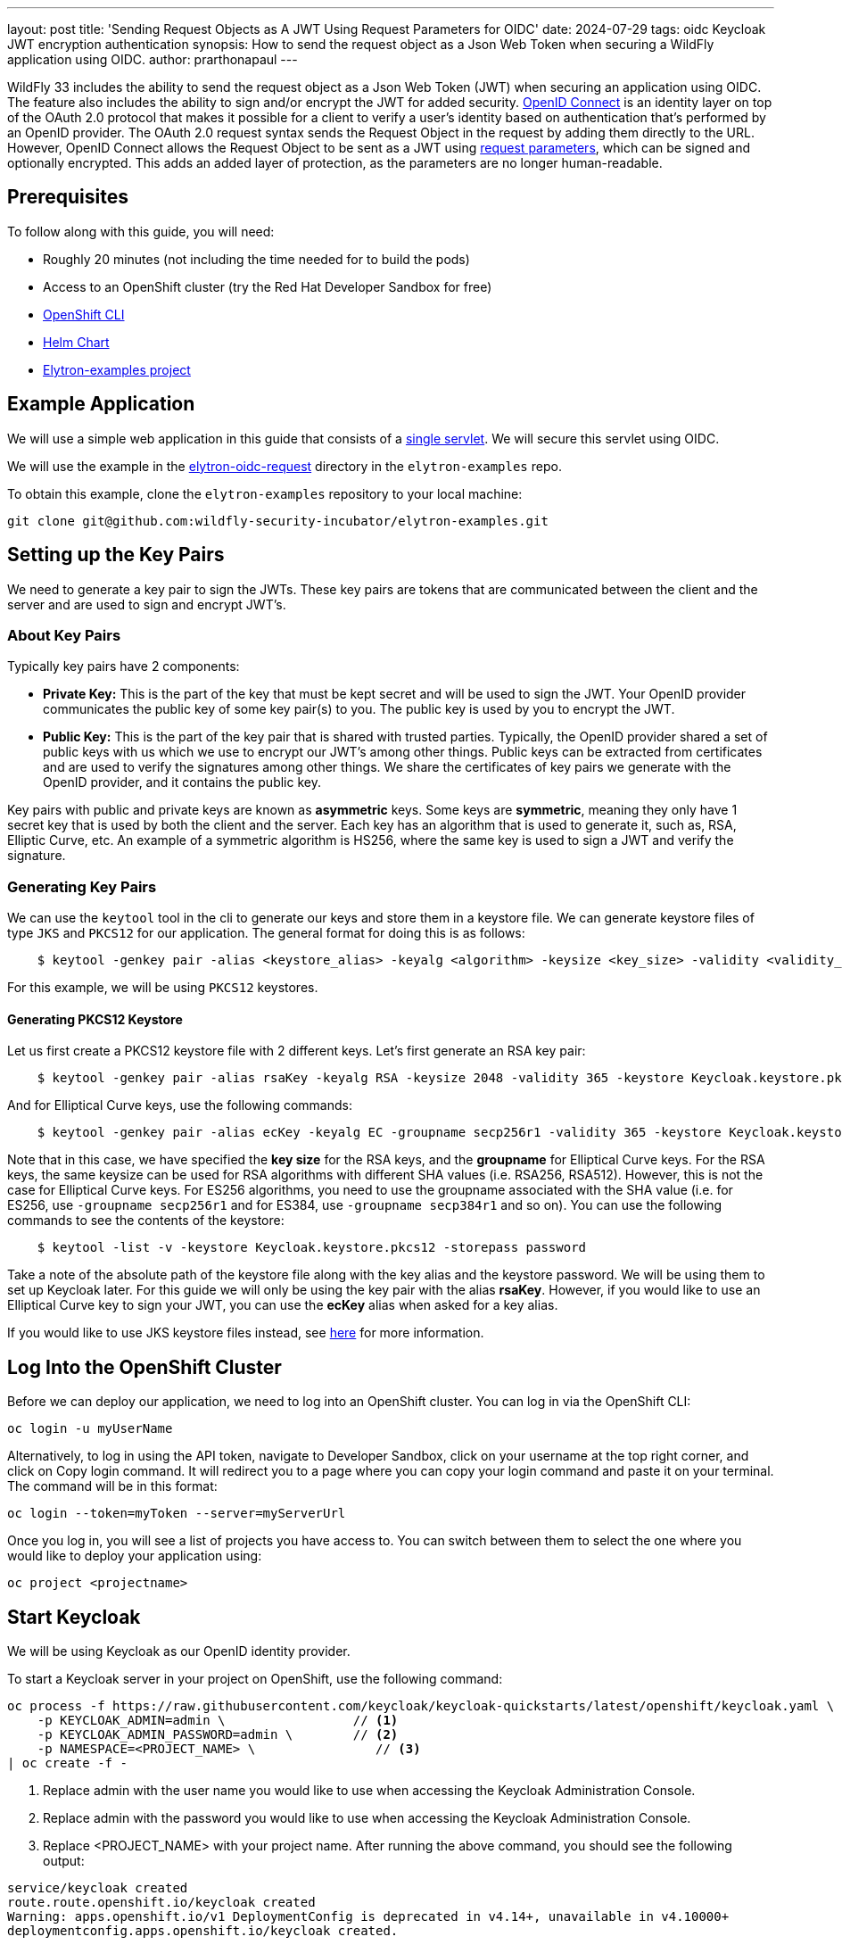 ---
layout: post
title: 'Sending Request Objects as A JWT Using Request Parameters for OIDC'
date: 2024-07-29
tags: oidc Keycloak JWT encryption authentication
synopsis: How to send the request object as a Json Web Token when securing a WildFly application using OIDC.
author: prarthonapaul
---

:toc: macro
:toc-title:

WildFly 33 includes the ability to send the request object as a Json Web Token (JWT) when securing an application using OIDC.
The feature also includes the ability to sign and/or encrypt the JWT for added security. https://openid.net/developers/how-connect-works/[OpenID Connect] is an identity layer on top of the OAuth 2.0 protocol
that makes it possible for a client to verify a user’s identity based on authentication that’s performed by an OpenID
provider. The OAuth 2.0 request syntax sends the Request Object in the request by adding them directly to the URL.
However, OpenID Connect allows the Request Object to be sent as a JWT using https://openid.net/specs/openid-connect-core-1_0.html#JWTRequests[request parameters], which can be signed and optionally
encrypted. This adds an added layer of protection, as the parameters are no longer human-readable.

toc::[]

== Prerequisites 

To follow along with this guide, you will need:

* Roughly 20 minutes (not including the time needed for to build the pods)

* Access to an OpenShift cluster (try the Red Hat Developer Sandbox for free)

* https://docs.openshift.com/container-platform/4.15/cli_reference/openshift_cli/getting-started-cli.html[OpenShift CLI]

* https://helm.sh/docs/intro/install/[Helm Chart]

* https://github.com/wildfly-security-incubator/elytron-examples[Elytron-examples project]

== Example Application

We will use a simple web application in this guide that consists of a https://github.com/wildfly-security-incubator/elytron-examples/blob/main/elytron-oidc-request/src/main/java/org/wildfly/security/examples/SecuredServlet.java[single servlet]. We will secure this servlet using OIDC.

We will use the example in the https://github.com/wildfly-security-incubator/elytron-examples/tree/main/elytron-oidc-request[elytron-oidc-request] directory in the `elytron-examples` repo.

To obtain this example, clone the `elytron-examples` repository to your local machine:

```
git clone git@github.com:wildfly-security-incubator/elytron-examples.git
```

== Setting up the Key Pairs

We need to generate a key pair to sign the JWTs. These key pairs are tokens that are communicated between the client and the server and are used to sign and encrypt JWT's.

=== About Key Pairs

Typically key pairs have 2 components: 

* *Private Key:* This is the part of the key that must be kept secret and will be used to sign the JWT. Your OpenID provider communicates the public key of some key pair(s) to you. The public key is used by you to encrypt the JWT.

* *Public Key:* This is the part of the key pair that is shared with trusted parties. Typically, the OpenID provider shared a set of public keys with us which we use to encrypt our JWT's among other things. Public keys can be extracted from certificates and are used to verify the signatures among other things. We share the certificates of key pairs we generate with the OpenID provider, and it contains the public key.

Key pairs with public and private keys are known as *asymmetric* keys. Some keys are *symmetric*, meaning they only have 1 secret key that is used by both the client and the server. Each key has an algorithm that is used to generate it, such as, RSA, Elliptic Curve, etc. An example of a symmetric algorithm is HS256, where the same key is used to sign a JWT and verify the signature.

=== Generating Key Pairs

We can use the `keytool` tool in the cli to generate our keys and store them in a keystore file. We can generate keystore files of type `JKS` and `PKCS12` for our application. The general format for doing this is as follows:
```
    $ keytool -genkey pair -alias <keystore_alias> -keyalg <algorithm> -keysize <key_size> -validity <validity_in_days> -keystore <keystore_name> -dname "<distinguished_name>" -keypass <private_key_password> -storepass <keystore_password>
```

For this example, we will be using `PKCS12` keystores.

==== Generating PKCS12 Keystore

Let us first create a PKCS12 keystore file with 2 different keys. Let's first generate an RSA key pair: 
```
    $ keytool -genkey pair -alias rsaKey -keyalg RSA -keysize 2048 -validity 365 -keystore Keycloak.keystore.pkcs12 -dname "CN=client" -keypass password -storepass password
```
And for Elliptical Curve keys, use the following commands: 
```
    $ keytool -genkey pair -alias ecKey -keyalg EC -groupname secp256r1 -validity 365 -keystore Keycloak.keystore.pkcs12 -dname "CN=client" -keypass password -storepass password
``` 
Note that in this case, we have specified the *key size* for the RSA keys, and the *groupname* for Elliptical Curve keys.
For the RSA keys, the same keysize can be used for RSA algorithms with different SHA values (i.e. RSA256, RSA512).
However, this is not the case for Elliptical Curve keys. For ES256 algorithms, you need to use the groupname associated with the SHA value (i.e. for ES256, use `-groupname secp256r1` and for ES384, use `-groupname secp384r1` and so on). You can use the following commands to see the contents of the keystore: 
```
    $ keytool -list -v -keystore Keycloak.keystore.pkcs12 -storepass password
```

Take a note of the absolute path of the keystore file along with the key alias and the keystore password. We will be using them to set up Keycloak later. For this guide we will only be using the key pair with the alias *rsaKey*. However, if you would like to use an Elliptical Curve key to sign your JWT, you can use the *ecKey* alias when asked for a key alias.

If you would like to use JKS keystore files instead, see https://docs.redhat.com/en/documentation/red_hat_jboss_data_virtualization/6.4/html/security_guide/create_a_privatepublic_key_pair_with_keytool[here] for more information.

== Log Into the OpenShift Cluster
Before we can deploy our application, we need to log into an OpenShift cluster. You can log in via the OpenShift CLI:
```
oc login -u myUserName
```

Alternatively, to log in using the API token, navigate to Developer Sandbox, click on your username at the top right corner, and click on Copy login command. It will redirect you to a page where you can copy your login command and paste it on your terminal. The command will be in this format:
```
oc login --token=myToken --server=myServerUrl
```

Once you log in, you will see a list of projects you have access to. You can switch between them to select the one where you would like to deploy your application using: 
```
oc project <projectname>
```

== Start Keycloak
We will be using Keycloak as our OpenID identity provider.

To start a Keycloak server in your project on OpenShift, use the following command:

```
oc process -f https://raw.githubusercontent.com/keycloak/keycloak-quickstarts/latest/openshift/keycloak.yaml \
    -p KEYCLOAK_ADMIN=admin \                 // <1>
    -p KEYCLOAK_ADMIN_PASSWORD=admin \        // <2>
    -p NAMESPACE=<PROJECT_NAME> \                // <3>
| oc create -f -
```

<1> Replace admin with the user name you would like to use when accessing the Keycloak Administration Console.
<2> Replace admin with the password you would like to use when accessing the Keycloak Administration Console.
<3> Replace <PROJECT_NAME> with your project name.
After running the above command, you should see the following output:

```
service/keycloak created
route.route.openshift.io/keycloak created
Warning: apps.openshift.io/v1 DeploymentConfig is deprecated in v4.14+, unavailable in v4.10000+
deploymentconfig.apps.openshift.io/keycloak created.
```
It will take a few minutes for OpenShift to provision the Keycloak pod and its related resources.

You can use the OpenShift CLI or the OpenShift web console, depending on your preference, to check if your Keycloak server has been provisioned.

=== OpenShift CLI
To make sure your Keycloak server has been provisioned using the OpenShift CLI, run:
```
oc get pods
```

After a little while, check for a message similar to the following message that indicates the pod is ready:
```
NAME                READY     STATUS      RESTARTS   AGE
keycloak-1-deploy   0/1       Completed   0          1h
keycloak-1-l9kdx    1/1       Running     0          1h
```

Once the Keycloak server has been provisioned, use the following command to find the URL for your Keycloak instance’s Admin Console:
```
KEYCLOAK_URL=https://$(oc get route keycloak --template='{{ .spec.host }}') &&
echo "" &&
echo "Keycloak Admin Console:   $KEYCLOAK_URL/admin" &&
echo ""
```

Please take a note of the *KEYCLOAK_URL* as we will be making use of that later on.

=== OpenShift Web Console
To make sure your Keycloak server has been provisioned using the OpenShift web console, navigate to the *Topology* view in the *Developer* perspective. You can click on your *keycloak* app to check its status. Once it is running, you can click on *Open URL* and you will be taken to Keycloak’s *Administration Console* login page.

== Setting up Keycloak OpenID Provider

. Log into the Keycloak Admin Console using the admin username and password you specified earlier. 
. Select the drop down menu in the upper left corner, and click on the "Create realm" button. Enter *myrealm* for *Realm name* and click on the *Create* button to create a realm called *myrealm*.
. Next, go to the *Clients* menu and click on the *Create client* button to register a client called *myclient* as follows: 
* *General settings*:
** *Client type* (or *Client Protocol*, depending on your keycloak version): *OpenID Connect*
** *Client ID*: *myclient*
* *Capability config*:
** *Client authentication* : *On*
** *Authentication flow*: *Standard flow, Direct access grants*
* *Login settings*: 
** For the *Valid Redirect URIs*, leave it empty for now. We will come back to edit it later.

. Once you hit *Save*, you should see a new tab called *Keys* appear.

. Navigate to the *Keys* tab for my client from the *Client details* page, 
* click on the *Import* button located at the bottom of the screen. 
** Under *Archive format*, choose *PKCS12* from the dropdown. 
** Under *Key alias*, enter the alias of the RSA key you just created. 
** Under *Store password* enter the password of the keystore you created.
** under *Import file*, click on the *Browse* button to import the keystore file. Note that when we created the keystore, we specified a key
password and a keystore password. Here, we are only using the *keystore* password. While we set them both to be the same, they do not have to be.
** Once you select the file named *Keycloak.keystore.pkcs12* from your filesystem, click *Import* and you should see a message at the top of the screen indicating that the certificate has been uploaded successfully and you will see the certificate listed in the text field in the middle of the screen.

. Finally, create a user called *alice* as follows: 
* Click *Users* in the left hand menu. 
* Click *Add user*.
* Fill in the form with the following values:
 ** *Username*: *alice*.
 ** *First name*: *Alice*.
 ** *Last name*: *Smith*. 
 ** Click *Create*.
* You can find more details about creating and managing KeyCloak users https://www.keycloak.org/docs/latest/server_admin/#proc-creating-user_server_administration_guide[here].

. This user needs a password to log in. To set the initial password:

* Click *Credentials* at the top of the page.
* Fill in the *Set password* form with a password.
* Toggle *Temporary* to *Off* so that the user does not need to update this password at the first login.
* Hit *Save*.

== Create an OpenShift Secret

Since WildFly will use the keystore we created earlier, we need to add it to OpenShift. We can do this by generating an OpenShift secret using the keystore file as follows: 
```
    $ oc create secret generic simple-webapp-secret --from-file=/PATH/TO/Keycloak.keystore.pkcs12
```

Once you have your environment set up with the required tools, we can move on to the next step to build and deploy our application on OpenShift.

== Add Helm Configuration
* Obtain the URL for Keycloak.
```
KEYCLOAK_URL=https://$(oc get route keycloak --template='{{ .spec.host }}') &&
echo "" &&
echo "Keycloak URL:   $KEYCLOAK_URL" &&
echo ""
```

* Switch to the charts directory in the `elytron-oidc-client-scope` example.
```
    $ cd /PATH/TO/ELYTRON/EXAMPLES/elytron-oidc-request/charts
```
Notice there’s a helm.yaml file in this directory with the following content:
```
build:
  uri: https://github.com/wildfly-security-incubator/elytron-examples.git
  contextDir: elytron-oidc-request
deploy:
  replicas: 1
  env:
    - name: OIDC_PROVIDER_URL
      value: <KEYCLOAK_URL>                         <1>
    - name: OIDC_CLIENT_SECRET
      value: <CLIENT_SECRET>                        <2>
    - name: AUTH_REQUEST_FORMAT
      value: request
    - name: SIGNING_KEYSTORE_PATH                   
      value: /etc/request-object-secret-volume/Keycloak.keystore.pkcs12     
    - name: SERVER_ARGS
      value: "--stability=preview" 
  volumes:
    - name: request-object-signing-keystore-volume
      secret:
        secretName: simple-webapp-secret
  volumeMounts:
    - name: request-object-signing-keystore-volume
      mountPath: /etc/request-object-secret-volume
      readOnly: true
```
<1> Replace <KEYCLOAK_URL> with the Keycloak URL obtained in the previous command.
<2> Replace <CLIENT_SECRET> with the client secret for `myclient`. 

To obtain the client secret, go to the *Client* menu on the left hand side and select *myclient* from the *Clients list*. Click on the *Credentials* tab under *Client details* page, ensure that *Client Authenticator* is set to *Client Id and Secret* and copy the value listed beside *Client Secret*.

== Stability Levels for OpenShift Deployment 
The WildFly server now includes different stability levels, that can be associated with functionality. Users can use the *--stability* argument when staring the WildFly server. Depending on the value of the stability levels, different features are available. You can learn more about stability levels https://docs.wildfly.org/33/Admin_Guide.html#Feature_stability_levels[here]. 

The attributes related to request objects under the `elytron-oidc-client` subsystem are *preview* level attributes, which means in order to access their functionalities, the server's stability level must be set to *preview*. When applications are deployed to OpenShift, the WildFly Cloud Galleon Feature Pack is used to provision a server. Therefore, in order to use this feature, we need to provision the server at the *preview* stability level. This is why we have added the environment variable named *SERVER_ARGS* with a value of *--stability=preview*, which specifies that the provisioned server should be started at the *preview* stability level. For more information about the server's stability levels, please refer to https://docs.wildfly.org/33/Admin_Guide.html#Feature_stability_levels[WildFly Docs].

Additionally, we have used the `stability` galleon option to specify the stability level used by the feature pack when deploying the application using the tags below: 
```
    <galleon-options>
        <stability-level>preview</stability-level>
    </galleon-options>
```

== Deploy the Example Application to WildFly on OpenShift
If you haven’t already installed the WildFly Helm chart, install it:
```
helm repo add wildfly https://docs.wildfly.org/wildfly-charts/
```
If you have already installed the WildFly Helm Chart, be sure to update it to ensure you have the latest one:
```
helm repo update
```
We can deploy our example application to WildFly on OpenShift using the WildFly Helm Chart:
```
helm install oidc-app -f /PATH/TO/ELYTRON/EXAMPLES/elytron-oidc-request/charts/helm.yaml wildfly/wildfly
```
Notice that this command uses the file we updated, `helm.yaml`, that contains the values needed to build and deploy our application.

The application will now begin to build. This will take a couple of minutes.

The build can be observed using:
```
oc get build -w
```
Once complete, you can follow the deployment of the application using:
```
oc get deployment oidc-app -w
```
Alternatively, you can check status directly from the OpenShift web console.

== Behind the Scenes
While our application is building, let’s take a closer look at our application.

Examine the https://github.com/wildfly-security-incubator/elytron-examples/blob/main/elytron-oidc-client-scope/pom.xml[pom.xml] file.

Notice that it contains an openshift profile. A profile in Maven lets you create a set of configuration values to customize your application build for different environments. The openshift profile in this example defines a configuration that will be used by the WildFly Helm Chart when provisioning the WildFly server on OpenShift.

```
<profiles>
    <profile>
            <id>openshift</id>
            <build>
                <plugins>
                    <plugin>
                        <groupId>org.wildfly.plugins</groupId>
                        <artifactId>wildfly-maven-plugin</artifactId>
                        <version>${version.wildfly.maven.plugin}</version>                  <1>
                        <configuration>
                            <feature-packs>
                                <feature-pack>
                                    <location>org.wildfly:wildfly-galleon-pack:${version.wildfly}</location>
                                </feature-pack>
                                <feature-pack>
                                    <location>org.wildfly.cloud:wildfly-cloud-galleon-pack:${version.wildfly.cloud.galleon.pack}</location>
                                </feature-pack>
                            </feature-packs>
                            <layers>
                                <layer>cloud-server</layer>
                                <layer>elytron-oidc-client</layer>                      <2>
                            </layers>
                            <galleon-options>
                                <stability-level>preview</stability-level>             <3>
                            </galleon-options>
                            <filename>simple-webapp-oidc.war</filename>
                        </configuration>
                        <executions>
                            <execution>
                                <goals>
                                    <goal>package</goal>
                                </goals>
                            </execution>
                        </executions>
                    </plugin>
                </plugins>
            </build>
        </profile>
</profiles>
```
<1> *wildfly-maven-plugin* provisions a WildFly server with the specified layers with our application deployed.Version *7.0.0.Beta2* or later must be used to allow for stability levels. 
<2> *elytron-oidc-client* automatically adds the native OIDC client subsystem to our WildFly installation.
<3> *stability-level* for the feature pack is set to *preview* since we are making use of a preview level feature. 

Examine the https://github.com/wildfly-security-incubator/elytron-examples/blob/main/elytron-oidc-client-scope/src/main/webapp/WEB-INF/oidc.json[oidc.json] file, which is used to configure the OIDC client. 
```
{
    "client-id" : "myclient",
    "provider-url" : "${env.OIDC_PROVIDER_URL:http://localhost:8080}/realms/myrealm",
    "public-client" : "false",
    "authentication-request-format" : "${env.AUTH_REQUEST_FORMAT}",
    "request-object-signing-algorithm" : "RS256",
    "request-object-encryption-alg-value" : "RSA-OAEP",
    "request-object-encryption-enc-value" : "A256GCM",
    "request-object-signing-keystore-file" : "${env.SIGNING_KEYSTORE_PATH}",
    "request-object-signing-keystore-password" : "password",
    "request-object-signing-key-password" : "password",
    "request-object-signing-key-alias" : "rsaKey",
    "request-object-signing-keystore-type" : "PKCS12",
    "principal-attribute" : "preferred_username",
    "ssl-required" : "EXTERNAL",
    "scope" : "profile email roles web-origins microprofile-jwt offline_access",
    "credentials" : {
    	"secret" : "${env.OIDC_CLIENT_SECRET}"
    }
}
```

Note that we have specified the `authentication-request-format` to be `request`, meaning, we are sending it by value. We
have specified the signing algorithm to be *RS256*, and we are using the RSA key to sign the request object. We have also specified the *alg* and *enc* values to encrypt the request object. The request object JWT will be signed first and then encrypted
using the public key that Keycloak shared with us. To see what this key looks like, you can either go to
{provider-url}/protocol/openid-connect/certs or you can go to the Keycloak console and under the
*Realm settings* tab, click on the *keys* tab. You will see that there console includes 2 other keys in addition to
the ones on the link. These are the symmetric keys provided by Keycloak which are used by both the client and the server
to sign/verify and encrypt/decrypt.

Next, navigate to the OIDC application's `web.xml` file and look for the following command: 
```
<login-config>
    <auth-method>OIDC</auth-method>
</login-config>
```

== Get the Application URL
Once the WildFly server has been provisioned, use the following command to find the URL for your example application:

```
    SIMPLE_WEBAPP_OIDC_URL=https://$(oc get route oidc-app --template='{{ .spec.host }}') &&
    echo "" &&
    echo "Application URL: $SIMPLE_WEBAPP_OIDC_URL/simple-webapp-oidc"  &&
    echo "Valid redirect URI: $SIMPLE_WEBAPP_OIDC_URL/simple-webapp-oidc/secured/*" &&
    echo ""
```

== Finish Configuring Keycloak
From your *myclient* client in the Keycloak Administration Console, in the client settings, set *Valid Redirect URI* to the Valid redirect URI that was output in the previous section and then click *Save*.

== Accessing the Application

Now, let’s try accessing our application using the application URL.

Click on *Access Secured Servlet*.

Now, you’ll be redirected to Keycloak's login page. If you click on the url on the search bar, you will see the request
value specified in the URL along with `client-id`, `response_type`, `redirect_uri` and the openid scope. These
parameters are required to be included in the auth request according to the OAuth2 specifications. You will also notice that the additional scopes are not added to the URL.

Log in with `Alice` and the password that you set when configuring Keycloak.

Next, you’ll be redirected back to our application, and you should see the "Secured Servlet" page. That means that we
were able to successfully log in to our application using the Keycloak OpenID provider!
You will also see the claims that were retrieved using the additional scopes. They were sent through the request object. 

=== Sending the JWT by Reference 

Now try changing the value for *AUTH_REQUEST_FORMAT* to *request_uri* inside the helm chart and keep everything else the same. You can update the openshift deployment using the following commands: 
```
helm upgrade oidc-app -f /PATH/TO/ELYTRON/EXAMPLES/elytron-oidc-request/charts/helm.yaml wildfly/wildfly
```

If the builds don't start automatically, you might have to start them manually on the openshift console. Wait for the build to finish and access the application URL again in a new window. You will see the *request_uri* field appear in the
url. The `request_uri` parameter is used to send the JWT by reference. The Elytron client sends a PAR request to the
Pushed Authorization Request Endpoint ({provider-url}/protocol/openid-connect/ext/par/request),
which creates the request_uri given the JWT Request Object. Once the reference has been made it is only valid for a
certain amount of time specified in the structure returned by the PAR request. After which the request_uri needs to be
regenerated. To learn more about the specifications of the Request Object, read the
https://openid.net/specs/openid-connect-core-1_0.html#RequestUriParameter[OpenID documentation] on passing a Request
Object by reference.

=== Note about Keystores

You can follow the same instructions to configure your server to use a PKCS12 type keystore. For Keycloak, the signing
algorithms available are "PS384", "ES384", "RS384", "HS256", "HS512", "ES256", "RS256", "HS384", "ES512","PS256",
"PS512", "RS512" and "none". If you use algorithms that start with "RS" and "PS" to sign the JWT, you will need to use
an RSA key pair. For "ES" type keys, use Elliptical curve keys and as mentioned above, adjust the group name for the
PKCS12 keystore keys to match the SHA value of the algorithms. "none" does not require a keystore and lastly, "HS" keys
require a symmetric key, where the same secret hash is used by the client and the server to sign and verify respectively. 
Not all algorithms are supported by all OpenID Providers. Review the documentation and/or the metadata for your OpenID provider to learn more about the supported algorithms. 

== Summary

This example has demonstrated how to secure a web application deployed to WildFly by sending the request parameters as a
JWT. For more details on the `elytron-oidc-client` subsystem, please check out the
https://docs.wildfly.org/33/Admin_Guide.html#sending-a-request-object-as-a-jwt[documentation] and for more details on OpenID Connect,
checkout the https://openid.net/specs/openid-connect-core-1_0.html#JWTRequests[OpenID documentation] and the
documentation of your OpenID provider.

== Resources

* https://openid.net/specs/openid-connect-core-1_0.html#JWTRequests[Passing Request Parameters as JWTs Using OIDC]
* https://docs.wildfly.org/33/Getting_Started_on_OpenShift.html[Getting Started with WildFly on OpenShift]
* https://docs.openshift.com/container-platform/4.15/cli_reference/openshift_cli/getting-started-cli.html[OpenShift CLI]
* https://docs.wildfly.org/33/Getting_Started_on_OpenShift.html#helm-charts[WildFly Helm Chart]
* https://www.keycloak.org/getting-started/getting-started-openshift[Getting started with Keycloak on OpenShift]
* https://www.keycloak.org/docs/latest/server_admin/index.html[Keycloak Server Administration Guide]
* https://www.keycloak.org/docs/latest/securing_apps/#_oidc[Using OpenID Connect to secure applications and services]
* https://docs.wildfly.org/33/Admin_Guide.html#Feature_stability_levels[Feature stability levels]
* https://docs.wildfly.org/33/Galleon_Guide.html#WildFly_Galleon_feature-packs[WildFly Galleon feature-packs]
* https://docs.oracle.com/javase/8/docs/technotes/tools/unix/keytool.html[Keytool documentation].
